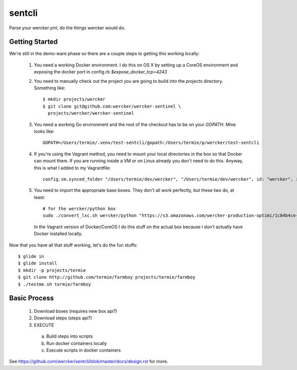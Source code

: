 sentcli
=======

Parse your wercker.yml, do the things wercker would do.


Getting Started
---------------

We're still in the demo-ware phase so there are a couple steps to getting
this working locally:

  1. You need a working Docker environment. I do this on OS X by setting up
     a CoreOS environment and exposing the docker port in config.rb
     `$expose_docker_tcp=4243`
  2. You need to manually check out the project you are going to build into
     the `projects` directory. Something like::
       $ mkdir projects/wercker
       $ git clone git@github.com:wercker/wercker-sentinel \
         projects/wercker/wercker-sentinel

  3. You need a working Go environment and the root of the checkout has to
     be on your `GOPATH`. Mine looks like::

       GOPATH=/Users/termie/.venv/test-sentcli/gopath:/Users/termie/p/wercker/test-sentcli

  4. If you're using the Vagrant method, you need to mount your local
     directories in the box so that Docker can mount them. If you are
     running inside a VM or on Linux already you don't need to do this.
     Anyway, this is what I added to my Vagrantfile::

       config.vm.synced_folder "/Users/termie/dev/wercker", "/Users/termie/dev/wercker", id: "wercker", :nfs => true, :mount_options => ['nolock,vers=3,udp']

  5. You need to import the appropriate base boxes. They don't all work
     perfectly, but these two do, at least::

       # for the wercker/python box
       sudo ./convert_lxc.sh wercker/python "https://s3.amazonaws.com/wercker-production-optimi/1c84b4ce-2c0a-42d5-931a-9f07721de53e"

     In the Vagrant version of Docker/CoreOS I do this stuff on the actual box
     because I don't actually have Docker installed locally.


Now that you have all that stuff working, let's do the fun stuffs::

  $ glide in
  $ glide install
  $ mkdir -p projects/termie
  $ git clone http://github.com/termie/farmboy projects/termie/farmboy
  $ ./testme.sh termie/farmboy







Basic Process
-------------

  1. Download boxes  (requires new box api?)
  2. Download steps (steps api?)
  3. EXECUTE
    a. Build steps into scripts
    b. Run docker containers locally
    c. Execute scripts in docker containers

See https://github.com/wercker/sentcli/blob/master/docs/design.rst for more.
